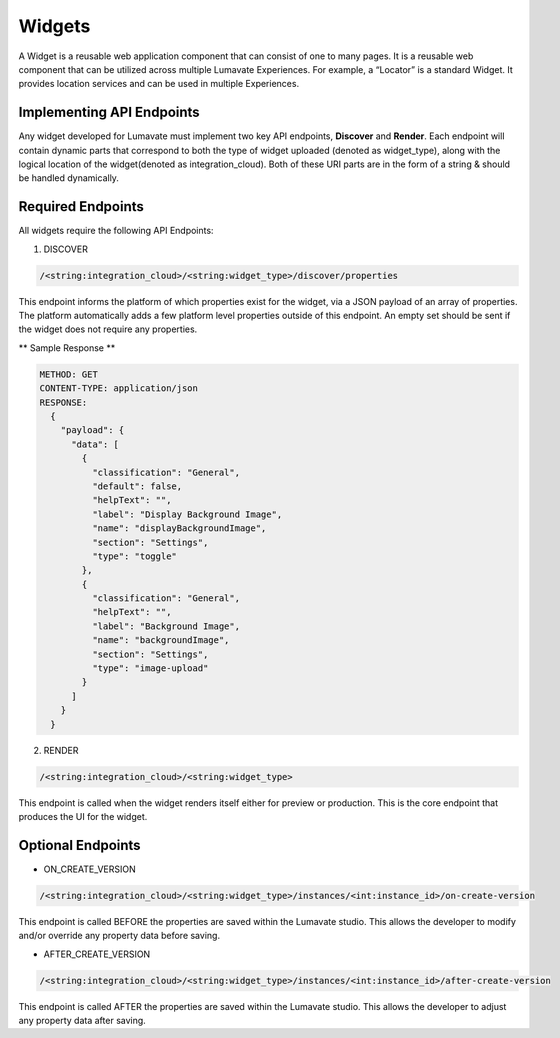 Widgets
-------

A Widget is a reusable web application component that can consist of one to many pages. It is a reusable web component that can be utilized across multiple Lumavate Experiences. For example, a “Locator” is a standard Widget. It provides location services and can be used in multiple Experiences.

Implementing API Endpoints
^^^^^^^^^^^^^^^^^^^^^^^^^^

Any widget developed for Lumavate must implement two key API endpoints, **Discover** and **Render**.
Each endpoint will contain dynamic parts that correspond to both the type of widget uploaded (denoted as widget_type), along with the logical location of the
widget(denoted as integration_cloud).  Both of these URI parts are in the form of a string & should be handled dynamically.

Required Endpoints
^^^^^^^^^^^^^^^^^^

All widgets require the following API Endpoints:

1. DISCOVER

.. code-block:: python

  /<string:integration_cloud>/<string:widget_type>/discover/properties

This endpoint informs the platform of which properties exist for the widget, via a JSON payload of an array of properties. The platform automatically adds a few platform level properties outside of this endpoint. An empty set should be sent if the widget does not require any properties.

** Sample Response **

.. code-block::  rest

  METHOD: GET
  CONTENT-TYPE: application/json
  RESPONSE:
    {
      "payload": {
        "data": [
          {
            "classification": "General",
            "default": false,
            "helpText": "",
            "label": "Display Background Image",
            "name": "displayBackgroundImage",
            "section": "Settings",
            "type": "toggle"
          },
          {
            "classification": "General",
            "helpText": "",
            "label": "Background Image",
            "name": "backgroundImage",
            "section": "Settings",
            "type": "image-upload"
          }
        ]
      }
    }

2. RENDER

.. code-block:: python

  /<string:integration_cloud>/<string:widget_type>

This endpoint is called when the widget renders itself either for preview or production. This is the core endpoint that produces the UI for the widget.


Optional Endpoints
^^^^^^^^^^^^^^^^^^

* ON_CREATE_VERSION

.. code-block:: python

  /<string:integration_cloud>/<string:widget_type>/instances/<int:instance_id>/on-create-version

This endpoint is called BEFORE the properties are saved within the Lumavate studio. This allows the developer to modify and/or override any property data before saving.


* AFTER_CREATE_VERSION

.. code-block:: python

  /<string:integration_cloud>/<string:widget_type>/instances/<int:instance_id>/after-create-version

This endpoint is called AFTER the properties are saved within the Lumavate studio. This allows the developer to adjust any property data after saving.
